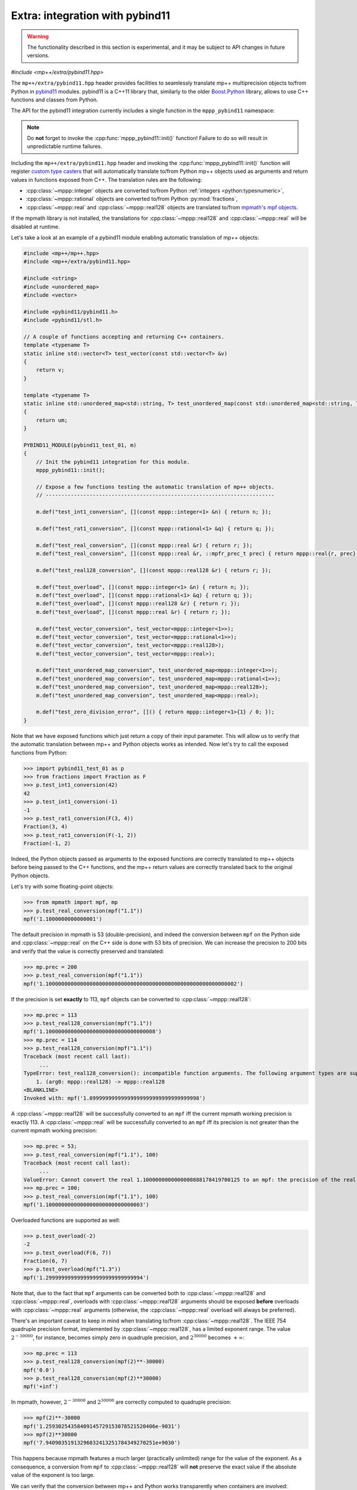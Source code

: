 .. _tutorial_pybind11:

Extra: integration with pybind11
================================

.. warning::

   The functionality described in this section is experimental, and it may be
   subject to API changes in future versions.

.. versionadded:: 0.6

*#include <mp++/extra/pybind11.hpp>*

The ``mp++/extra/pybind11.hpp`` header provides facilities to seamlessly translate
mp++ multiprecision objects to/from Python in `pybind11 <https://github.com/pybind/pybind11>`__
modules. pybind11 is a C++11 library that, similarly to the older
`Boost.Python <http://www.boost.org/doc/libs/1_66_0/libs/python/doc/html/index.html>`__ library,
allows to use C++ functions and classes from Python.

The API for the pybind11 integration currently includes a single function in the ``mppp_pybind11`` namespace:

.. doxygenfunction:: mppp_pybind11::init()

.. note::

   Do **not** forget to invoke the :cpp:func:`mppp_pybind11::init()` function! Failure to do so will result
   in unpredictable runtime failures.

Including the ``mp++/extra/pybind11.hpp`` header and invoking the :cpp:func:`mppp_pybind11::init()` function will register
`custom type casters <http://pybind11.readthedocs.io/en/master/advanced/cast/custom.html>`__
that will automatically translate to/from Python mp++ objects used as arguments and return values in
functions exposed from C++. The translation rules are the following:

* :cpp:class:`~mppp::integer` objects are converted to/from Python :ref:`integers <python:typesnumeric>`,
* :cpp:class:`~mppp::rational` objects are converted to/from Python :py:mod:`fractions`,
* :cpp:class:`~mppp::real` and :cpp:class:`~mppp::real128` objects are translated to/from `mpmath's mpf objects <http://mpmath.org/>`__.

If the mpmath library is not installed, the translations for :cpp:class:`~mppp::real128` and :cpp:class:`~mppp::real` will be disabled
at runtime.

Let's take a look at an example of a pybind11 module enabling automatic translation of mp++ objects:

.. code-block:: c++

    #include <mp++/mp++.hpp>
    #include <mp++/extra/pybind11.hpp>

    #include <string>
    #include <unordered_map>
    #include <vector>

    #include <pybind11/pybind11.h>
    #include <pybind11/stl.h>

    // A couple of functions accepting and returning C++ containers.
    template <typename T>
    static inline std::vector<T> test_vector(const std::vector<T> &v)
    {
        return v;
    }

    template <typename T>
    static inline std::unordered_map<std::string, T> test_unordered_map(const std::unordered_map<std::string, T> &um)
    {
        return um;
    }

    PYBIND11_MODULE(pybind11_test_01, m)
    {
        // Init the pybind11 integration for this module.
        mppp_pybind11::init();

        // Expose a few functions testing the automatic translation of mp++ objects.
        // -------------------------------------------------------------------------

        m.def("test_int1_conversion", [](const mppp::integer<1> &n) { return n; });

        m.def("test_rat1_conversion", [](const mppp::rational<1> &q) { return q; });

        m.def("test_real_conversion", [](const mppp::real &r) { return r; });
        m.def("test_real_conversion", [](const mppp::real &r, ::mpfr_prec_t prec) { return mppp::real{r, prec}; });

        m.def("test_real128_conversion", [](const mppp::real128 &r) { return r; });

        m.def("test_overload", [](const mppp::integer<1> &n) { return n; });
        m.def("test_overload", [](const mppp::rational<1> &q) { return q; });
        m.def("test_overload", [](const mppp::real128 &r) { return r; });
        m.def("test_overload", [](const mppp::real &r) { return r; });

        m.def("test_vector_conversion", test_vector<mppp::integer<1>>);
        m.def("test_vector_conversion", test_vector<mppp::rational<1>>);
        m.def("test_vector_conversion", test_vector<mppp::real128>);
        m.def("test_vector_conversion", test_vector<mppp::real>);

        m.def("test_unordered_map_conversion", test_unordered_map<mppp::integer<1>>);
        m.def("test_unordered_map_conversion", test_unordered_map<mppp::rational<1>>);
        m.def("test_unordered_map_conversion", test_unordered_map<mppp::real128>);
        m.def("test_unordered_map_conversion", test_unordered_map<mppp::real>);

        m.def("test_zero_division_error", []() { return mppp::integer<1>{1} / 0; });
    }

Note that we have exposed functions which just return a copy of their input parameter.
This will allow us to verify that the automatic translation between mp++ and Python objects
works as intended. Now let's try to call the exposed functions from Python:

>>> import pybind11_test_01 as p
>>> from fractions import Fraction as F
>>> p.test_int1_conversion(42)
42
>>> p.test_int1_conversion(-1)
-1
>>> p.test_rat1_conversion(F(3, 4))
Fraction(3, 4)
>>> p.test_rat1_conversion(F(-1, 2))
Fraction(-1, 2)

Indeed, the Python objects passed as arguments to the exposed functions are correctly translated to mp++ objects
before being passed to the C++ functions, and the mp++ return values are correctly translated back to the original Python objects.

Let's try with some floating-point objects:

>>> from mpmath import mpf, mp
>>> p.test_real_conversion(mpf("1.1"))
mpf('1.1000000000000001')

The default precision in mpmath is 53 (double-precision), and indeed the conversion between ``mpf`` on the Python side
and :cpp:class:`~mppp::real` on the C++ side is done with 53 bits of precision. We can increase the precision to 200 bits and
verify that the value is correctly preserved and translated:

>>> mp.prec = 200
>>> p.test_real_conversion(mpf("1.1"))
mpf('1.1000000000000000000000000000000000000000000000000000000000002')

If the precision is set **exactly** to 113, ``mpf`` objects can be converted to :cpp:class:`~mppp::real128`:

>>> mp.prec = 113
>>> p.test_real128_conversion(mpf("1.1"))
mpf('1.10000000000000000000000000000000008')
>>> mp.prec = 114
>>> p.test_real128_conversion(mpf("1.1"))
Traceback (most recent call last):
     ...
TypeError: test_real128_conversion(): incompatible function arguments. The following argument types are supported:
    1. (arg0: mppp::real128) -> mppp::real128
<BLANKLINE>
Invoked with: mpf('1.09999999999999999999999999999999998')

A :cpp:class:`~mppp::real128` will be successfully converted to an ``mpf`` iff the current mpmath working precision is exactly 113.
A :cpp:class:`~mppp::real` will be successfully converted to an ``mpf`` iff its precision is not greater than the current mpmath working precision:

>>> mp.prec = 53;
>>> p.test_real_conversion(mpf("1.1"), 100)
Traceback (most recent call last):
     ...
ValueError: Cannot convert the real 1.1000000000000000888178419700125 to an mpf: the precision of the real (100) is smaller than the current mpf precision (53). Please increase the current mpf precision to at least 100 in order to avoid this error
>>> mp.prec = 100;
>>> p.test_real_conversion(mpf("1.1"), 100)
mpf('1.1000000000000000000000000000003')

Overloaded functions are supported as well:

>>> p.test_overload(-2)
-2
>>> p.test_overload(F(6, 7))
Fraction(6, 7)
>>> p.test_overload(mpf("1.3"))
mpf('1.2999999999999999999999999999994')

Note that, due to the fact that ``mpf`` arguments can be converted both to :cpp:class:`~mppp::real128` and :cpp:class:`~mppp::real`,
overloads with :cpp:class:`~mppp::real128` arguments should be exposed **before** overloads with :cpp:class:`~mppp::real` arguments
(otherwise, the :cpp:class:`~mppp::real` overload will always be preferred).

There's an important caveat to keep in mind when translating to/from :cpp:class:`~mppp::real128`. The IEEE 754 quadruple precision
format, implemented by :cpp:class:`~mppp::real128`, has a limited exponent range. The value :math:`2^{-30000}`, for instance, becomes
simply zero in quadruple precision, and :math:`2^{30000}` becomes :math:`+\infty`:

>>> mp.prec = 113
>>> p.test_real128_conversion(mpf(2)**-30000)
mpf('0.0')
>>> p.test_real128_conversion(mpf(2)**30000)
mpf('+inf')

In mpmath, however, :math:`2^{-30000}` and :math:`2^{30000}` are correctly computed to quadruple precision:

>>> mpf(2)**-30000
mpf('1.25930254358409145729153078521520406e-9031')
>>> mpf(2)**30000
mpf('7.94090351913296032413251784349270251e+9030')

This happens because mpmath features a much larger (practically unlimited) range for the value of the exponent.
As a consequence, a conversion from ``mpf`` to :cpp:class:`~mppp::real128` will **not** preserve the exact value if the absolute value of the
exponent is too large.

We can verify that the conversion between mp++ and Python works transparently when containers are involved:

>>> p.test_vector_conversion([1, 2, 3])
[1, 2, 3]
>>> p.test_vector_conversion([F(1), F(1, 2), F(1, 3)])
[Fraction(1, 1), Fraction(1, 2), Fraction(1, 3)]
>>> p.test_vector_conversion([mpf(1), mpf(2), mpf(3)])
[mpf('1.0'), mpf('2.0'), mpf('3.0')]
>>> p.test_unordered_map_conversion({'a': 1, 'b': 3})
{'a': 1, 'b': 3}
>>> p.test_unordered_map_conversion({'a': F(1, 2), 'b': F(1, 3)})
{'a': Fraction(1, 2), 'b': Fraction(1, 3)}
>>> p.test_unordered_map_conversion({'a': mpf(1), 'b': mpf(3)})
{'a': mpf('1.0'), 'b': mpf('3.0')}

Finally, the pybind11 integration utilities will automatically translate mp++ :ref:`exceptions <exceptions>` thrown
from C++ code into corresponding Python exceptions. Here is an example with :cpp:class:`~mppp::zero_division_error`:

>>> p.test_zero_division_error()
Traceback (most recent call last):
     ...
ZeroDivisionError: Integer division by zero
